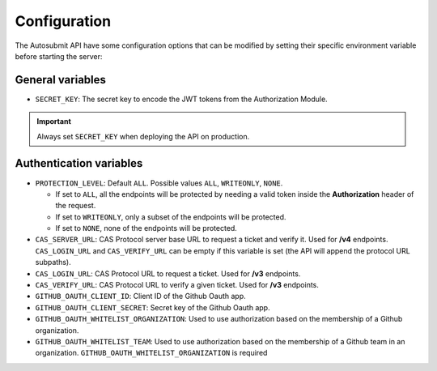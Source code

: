 .. _configuration:

##############
Configuration
##############

The Autosubmit API have some configuration options that can be modified by setting their specific environment variable before starting the server:


General variables
**************************

* ``SECRET_KEY``: The secret key to encode the JWT tokens from the Authorization Module.

.. important:: Always set ``SECRET_KEY`` when deploying the API on production.


Authentication variables
**************************

* ``PROTECTION_LEVEL``:  Default ``ALL``. Possible values ``ALL``, ``WRITEONLY``, ``NONE``.
  
  * If set to ``ALL``, all the endpoints will be protected by needing a valid token inside the **Authorization** header of the request.
  * If set to ``WRITEONLY``, only a subset of the endpoints will be protected.
  * If set to ``NONE``, none of the endpoints will be protected.

* ``CAS_SERVER_URL``: CAS Protocol server base URL to request a ticket and verify it. Used for **/v4** endpoints. ``CAS_LOGIN_URL`` and ``CAS_VERIFY_URL`` can be empty if this variable is set (the API will append the protocol URL subpaths).
* ``CAS_LOGIN_URL``: CAS Protocol URL to request a ticket. Used for **/v3** endpoints.
* ``CAS_VERIFY_URL``: CAS Protocol URL to verify a given ticket. Used for **/v3** endpoints.
* ``GITHUB_OAUTH_CLIENT_ID``: Client ID of the Github Oauth app.
* ``GITHUB_OAUTH_CLIENT_SECRET``: Secret key of the Github Oauth app.
* ``GITHUB_OAUTH_WHITELIST_ORGANIZATION``: Used to use authorization based on the membership of a Github organization.
* ``GITHUB_OAUTH_WHITELIST_TEAM``: Used to use authorization based on the membership of a Github team in an organization. ``GITHUB_OAUTH_WHITELIST_ORGANIZATION`` is required